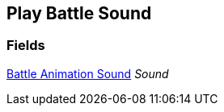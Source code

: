 [#manual/play-battle-sound]

## Play Battle Sound

### Fields

<<manual/battle-animation-sound.html,Battle Animation Sound>> _Sound_::

ifdef::backend-multipage_html5[]
link:reference/play-battle-sound.html[Reference]
endif::[]